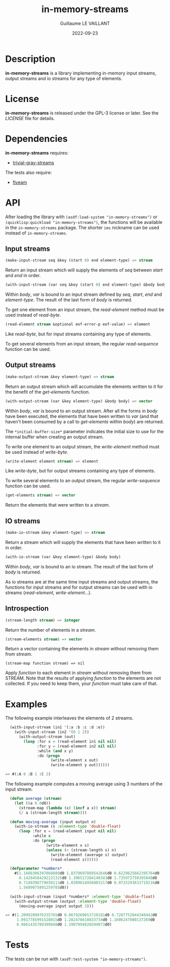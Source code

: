 #+TITLE: in-memory-streams
#+AUTHOR: Guillaume LE VAILLANT
#+DATE: 2022-09-23
#+EMAIL: glv@posteo.net
#+LANGUAGE: en
#+OPTIONS: num:nil toc:nil html-postamble:nil html-scripts:nil
#+HTML_DOCTYPE: html5

* Description

*in-memory-streams* is a library implementing in-memory input streams,
output streams and io streams for any type of elements.

* License

*in-memory-streams* is released under the GPL-3 license or later. See the
 [[LICENSE]] file for details.

* Dependencies

*in-memory-streams* requires:
 - [[https://common-lisp.net/project/trivial-gray-streams][trivial-gray-streams]]

The tests also require:
 - [[https://common-lisp.net/project/fiveam/][fiveam]]

* API

After loading the library with ~(asdf:load-system "in-memory-streams")~ or
~(quicklisp:quickload "in-memory-streams")~, the functions will be available in
the ~in-memory-streams~ package. The shorter ~ims~ nickname can be used instead
of ~in-memory-streams~.

** Input streams

#+BEGIN_SRC lisp
  (make-input-stream seq &key (start 0) end element-type) => stream
#+END_SRC

Return an input stream which will supply the elements of /seq/ between /start/
and /end/ in order.

#+BEGIN_SRC lisp
  (with-input-stream (var seq &key (start 0) end element-type) &body body)
#+END_SRC

Within /body/, /var/ is bound to an input stream defined by /seq/, /start/,
/end/ and /element-type/. The result of the last form of /body/ is returned.

To get one element from an input stream, the /read-element/ method must be used
instead of /read-byte/.

#+BEGIN_SRC lisp
  (read-element stream &optional eof-error-p eof-value) => element
#+END_SRC

Like /read-byte/, but for input streams containing any type of elements.

To get several elements from an input stream, the regular /read-sequence/
function can be used.

** Output streams

#+BEGIN_SRC lisp
  (make-output-stream &key element-type) => stream
#+END_SRC

Return an output stream which will accumulate the elements written to it for
the benefit of the /get-elements/ function.

#+BEGIN_SRC lisp
  (with-output-stream (var &key element-type) &body body) => vector
#+END_SRC

Within /body/, /var/ is bound to an output stream. After all the forms in
/body/ have been executed, the elements that have been written to /var/ (and
that haven't been consumed by a call to /get-elements/ within /body/) are
returned.

The ~*initial-buffer-size*~ parameter indicates the initial size to use for the
internal buffer when creating an output stream.

To write one element to an output stream, the /write-element/ method must be
used instead of /write-byte/.

#+BEGIN_SRC lisp
  (write-element element stream) => element
#+END_SRC

Like /write-byte/, but for output streams containing any type of elements.

To write several elements to an output stream, the regular /write-sequence/
function can be used.

#+BEGIN_SRC lisp
  (get-elements stream) => vector
#+END_SRC

Return the elements that were written to a /stream/.

** IO streams

#+BEGIN_SRC lisp
  (make-io-stream &key element-type) => stream
#+END_SRC

Return a stream which will supply the elements that have been written to it in
order.

#+BEGIN_SRC lisp
  (with-io-stream (var &key element-type) &body body)
#+END_SRC

Within /body/, /var/ is bound to an io stream. The result of the last form of
/body/ is returned.

As io streams are at the same time input streams and output streams, the
functions for input streams and for output streams can be used with io streams
(/read-element/, /write-element/...).

** Introspection

#+BEGIN_SRC lisp
  (stream-length stream) => integer
#+END_SRC

Return the number of elements in a /stream/.

#+BEGIN_SRC lisp
  (stream-elements stream) => vector
#+END_SRC

Return a vector containing the elements in /stream/ without removing them
from /stream/.

#+BEGIN_SRC
  (stream-map function stream) => nil
#+END_SRC

Apply /function/ to each element in /stream/ without removing them from STREAM.
Note that the results of applying /function/ to the elements are not collected.
If you need to keep them, your /function/ must take care of that.

* Examples

The following example interleaves the elements of 2 streams.

#+BEGIN_SRC lisp
  (with-input-stream (in1 '(:a :b :c :d :e))
    (with-input-stream (in2 '(0 1 2))
      (with-output-stream (out)
        (loop :for x = (read-element in1 nil nil)
              :for y = (read-element in2 nil nil)
              :while (and x y)
              :do (progn
                    (write-element x out)
                    (write-element y out))))))

=> #(:A 0 :B 1 :C 2)
#+END_SRC

The following example computes a moving average using 3 numbers of the input
stream.

#+BEGIN_SRC lisp
  (defun average (stream)
    (let ((a 0.0d0))
      (stream-map (lambda (x) (incf a x)) stream)
      (/ a (stream-length stream))))

  (defun moving-average (input output n)
    (with-io-stream (s :element-type 'double-float)
      (loop :for x = (read-element input nil nil)
            :while x
            :do (progn
                  (write-element x s)
                  (unless (< (stream-length s) n)
                    (write-element (average s) output)
                    (read-element s))))))

  (defparameter *numbers*
    #(1.1688306397068886d0 1.8379697869542646d0 0.6229625662395764d0
      0.14284584292221325d0 1.396517204140343d0 1.735972750395848d0
      0.7149398779650111d0 1.0309614956803217d0 0.9725293631719216d0
      1.5689075891259785d0))

  (with-input-stream (input *numbers* :element-type 'double-float)
    (with-output-stream (output :element-type 'double-float)
      (moving-average input output 3)))

=> #(1.2099209976335765d0 0.8679260653720181d0 0.7207752044340442d0
     1.0917785991528015d0 1.282476610833734d0 1.1606247080137269d0
     0.9061435789390848d0 1.1907994826594073d0)
#+END_SRC

* Tests

The tests can be run with ~(asdf:test-system "in-memory-streams")~.
